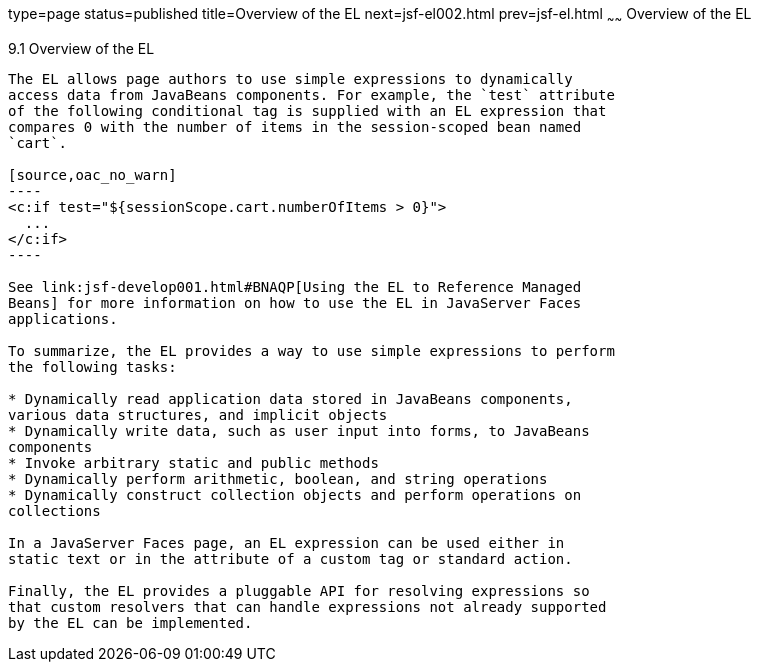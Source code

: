 type=page
status=published
title=Overview of the EL
next=jsf-el002.html
prev=jsf-el.html
~~~~~~
Overview of the EL
==================

[[BNAHQ]]

[[overview-of-the-el]]
9.1 Overview of the EL
----------------------

The EL allows page authors to use simple expressions to dynamically
access data from JavaBeans components. For example, the `test` attribute
of the following conditional tag is supplied with an EL expression that
compares 0 with the number of items in the session-scoped bean named
`cart`.

[source,oac_no_warn]
----
<c:if test="${sessionScope.cart.numberOfItems > 0}">
  ...
</c:if>
----

See link:jsf-develop001.html#BNAQP[Using the EL to Reference Managed
Beans] for more information on how to use the EL in JavaServer Faces
applications.

To summarize, the EL provides a way to use simple expressions to perform
the following tasks:

* Dynamically read application data stored in JavaBeans components,
various data structures, and implicit objects
* Dynamically write data, such as user input into forms, to JavaBeans
components
* Invoke arbitrary static and public methods
* Dynamically perform arithmetic, boolean, and string operations
* Dynamically construct collection objects and perform operations on
collections

In a JavaServer Faces page, an EL expression can be used either in
static text or in the attribute of a custom tag or standard action.

Finally, the EL provides a pluggable API for resolving expressions so
that custom resolvers that can handle expressions not already supported
by the EL can be implemented.


